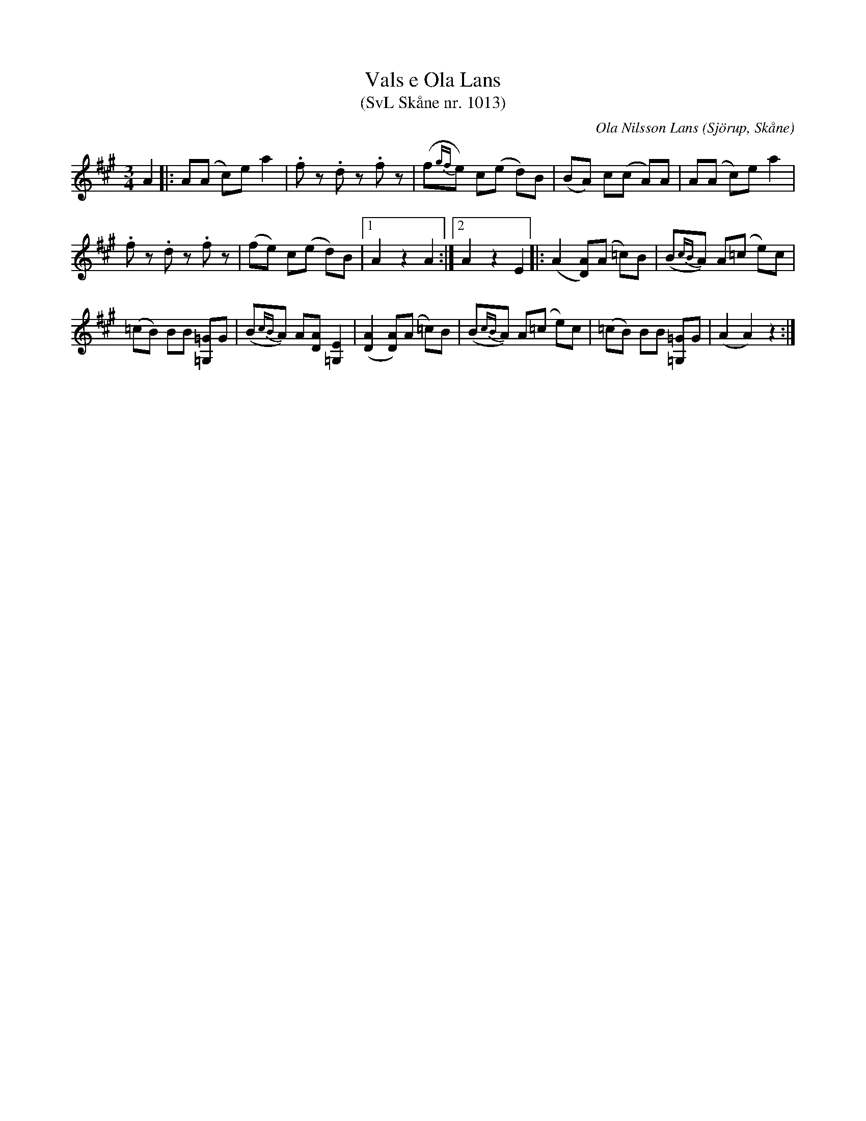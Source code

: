 %%abc-charset utf-8

X:1013
T:Vals e Ola Lans
T:(SvL Skåne nr. 1013)
C:Ola Nilsson Lans
S:Omtyckta Skånska Allspelslåtar
B:Svenska låtar Skåne
R:Vals
Z:Patrik Månsson, 2008-11-24
O:Sjörup, Skåne
M:3/4
L:1/8
K:A
A2|:A(A c)e a2|.f z .d z .f z| (f{gf}e) c(e d)B |(BA) c(c A)A | A(A c)e a2 |
.f z .d z .f z|(fe) c(e d)B |[1 A2 z2 A2 :|[2 A2 z2 E2 ]|: (A2 [AD])(A =c)B | (B{cB}A) A(=c e)c |
(=cB) BB [=G=G,]G | (B{cB}A) A[AD] [E=G,]2 |([AD]2 [AD])(A =c)B | (B{cB}A) A(=c e)c | (=cB) BB [=G=G,]G | (A2 A2) z2 :|


